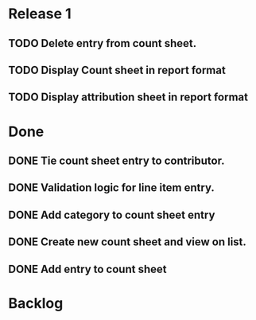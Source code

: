 * Release 1
** TODO Delete entry from count sheet.
** TODO Display Count sheet in report format
** TODO Display attribution sheet in report format
* Done
** DONE Tie count sheet entry to contributor.
** DONE Validation logic for line item entry.
** DONE Add category to count sheet entry
** DONE Create new count sheet and view on list.
** DONE Add entry to count sheet
* Backlog
